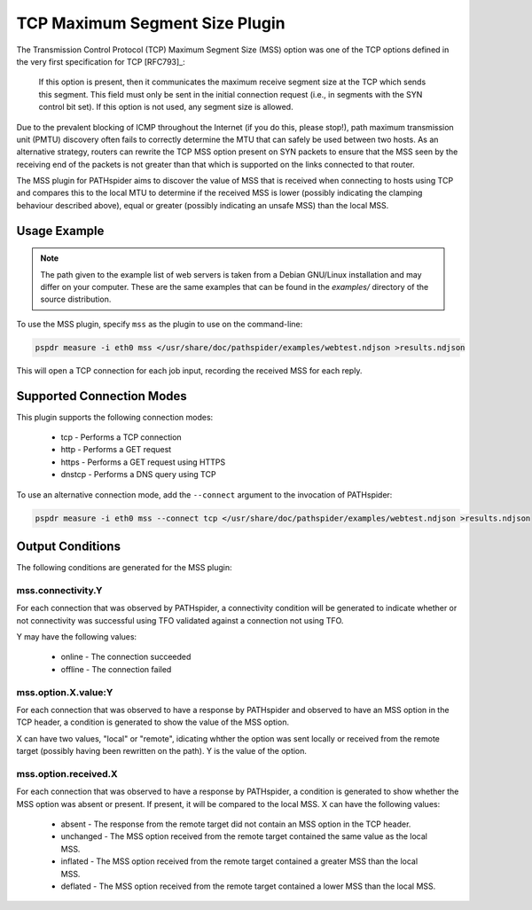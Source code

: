 TCP Maximum Segment Size Plugin
===============================

The Transmission Control Protocol (TCP) Maximum Segment Size (MSS) option was
one of the TCP options defined in the very first specification for TCP
[RFC793]_:

  If this option is present, then it communicates the maximum
  receive segment size at the TCP which sends this segment.
  This field must only be sent in the initial connection request
  (i.e., in segments with the SYN control bit set).  If this
  option is not used, any segment size is allowed.

Due to the prevalent blocking of ICMP throughout the Internet (if you do this,
please stop!), path maximum transmission unit (PMTU) discovery often fails to
correctly determine the MTU that can safely be used between two hosts. As an
alternative strategy, routers can rewrite the TCP MSS option present on SYN
packets to ensure that the MSS seen by the receiving end of the packets is not
greater than that which is supported on the links connected to that router.

The MSS plugin for PATHspider aims to discover the value of MSS that is
received when connecting to hosts using TCP and compares this to the local
MTU to determine if the received MSS is lower (possibly indicating the clamping
behaviour described above), equal or greater (possibly indicating an unsafe
MSS) than the local MSS.

Usage Example
-------------

.. note:: The path given to the example list of web servers is taken from a
          Debian GNU/Linux installation and may differ on your computer. These
          are the same examples that can be found in the `examples/` directory
          of the source distribution.

To use the MSS plugin, specify ``mss`` as the plugin to use on the command-line:

.. code-block:: shell

 pspdr measure -i eth0 mss </usr/share/doc/pathspider/examples/webtest.ndjson >results.ndjson

This will open a TCP connection for each job input, recording the received MSS
for each reply.

Supported Connection Modes
--------------------------

This plugin supports the following connection modes:

 * tcp - Performs a TCP connection
 * http - Performs a GET request
 * https - Performs a GET request using HTTPS
 * dnstcp - Performs a DNS query using TCP

To use an alternative connection mode, add the ``--connect`` argument to the
invocation of PATHspider:

.. code-block:: shell

 pspdr measure -i eth0 mss --connect tcp </usr/share/doc/pathspider/examples/webtest.ndjson >results.ndjson

Output Conditions
-----------------

The following conditions are generated for the MSS plugin:

mss.connectivity.Y
~~~~~~~~~~~~~~~~~~

For each connection that was observed by PATHspider, a connectivity condition
will be generated to indicate whether or not connectivity was successful using
TFO validated against a connection not using TFO.

Y may have the following values:

 * online - The connection succeeded
 * offline - The connection failed

mss.option.X.value:Y
~~~~~~~~~~~~~~~~~~~~

For each connection that was observed to have a response by PATHspider and
observed to have an MSS option in the TCP header, a condition is generated to
show the value of the MSS option.

X can have two values, "local" or "remote", idicating whther the option was
sent locally or received from the remote target (possibly having been rewritten
on the path). Y is the value of the option.

mss.option.received.X
~~~~~~~~~~~~~~~~~~~~~

For each connection that was observed to have a response by PATHspider, a
condition is generated to show whether the MSS option was absent or present.
If present, it will be compared to the local MSS. X can have the following
values:

 * absent - The response from the remote target did not contain an MSS option
   in the TCP header.
 * unchanged - The MSS option received from the remote target contained the
   same value as the local MSS.
 * inflated - The MSS option received from the remote target contained a greater
   MSS than the local MSS.
 * deflated - The MSS option received from the remote target contained a lower
   MSS than the local MSS.
